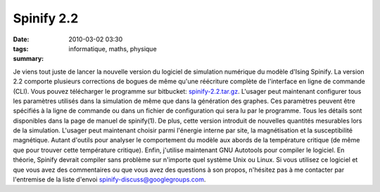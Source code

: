 Spinify 2.2
###########
:date: 2010-03-02 03:30
:tags: informatique, maths, physique
:summary:

Je viens tout juste de lancer la nouvelle version du logiciel de
simulation numérique du modèle d'Ising Spinify. La version 2.2 comporte
plusieurs corrections de bogues de même qu'une réécriture complète de
l'interface en ligne de commande (CLI). Vous pouvez télécharger le
programme sur bitbucket: `spinify-2.2.tar.gz`_.
L'usager peut maintenant configurer tous les paramètres utilisés dans la
simulation de même que dans la génération des graphes. Ces paramètres
peuvent être spécifiés à la ligne de commande ou dans un fichier de
configuration qui sera lu par le programme. Tous les détails sont
disponibles dans la page de manuel de spinify(1).
De plus, cette version introduit de nouvelles quantités mesurables lors
de la simulation. L'usager peut maintenant choisir parmi l'énergie
interne par site, la magnétisation et la susceptibilité magnétique.
Autant d'outils pour analyser le comportement du modèle aux abords de la
température critique (de même que pour trouver cette température
critique).
Enfin, j'utilise maintenant GNU Autotools pour compiler le logiciel. En
théorie, Spinify devrait compiler sans problème sur n'importe quel
système Unix ou Linux.
Si vous utilisez ce logiciel et que vous avez des commentaires ou que
vous avez des questions à son propos, n'hésitez pas à me contacter par
l'entremise de la liste d'envoi `spinify-discuss@googlegroups.com`_.
|image0|

.. _spinify-2.2.tar.gz: http://bitbucket.org/loicseguin/spinify/downloads/spinify-2.2.tar.gz
.. _spinify-discuss@googlegroups.com: mailto:spinify-discuss@googlegroups.com

.. |image0| image:: https://blogger.googleusercontent.com/tracker/697344570467959391-5493108597676032679?l=mathfou.blogspot.com
